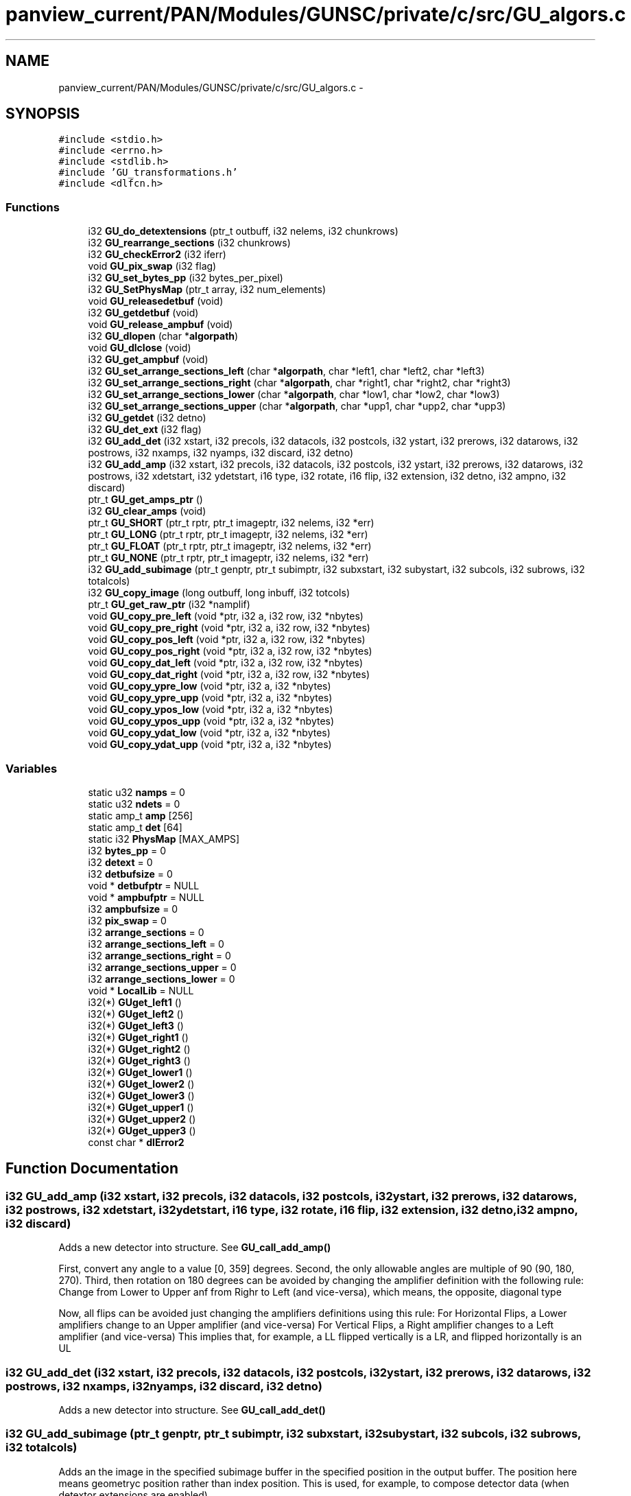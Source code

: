 .TH "panview_current/PAN/Modules/GUNSC/private/c/src/GU_algors.c" 3 "29 May 2012" "Version 10.2" "GUNSC" \" -*- nroff -*-
.ad l
.nh
.SH NAME
panview_current/PAN/Modules/GUNSC/private/c/src/GU_algors.c \- 
.SH SYNOPSIS
.br
.PP
\fC#include <stdio.h>\fP
.br
\fC#include <errno.h>\fP
.br
\fC#include <stdlib.h>\fP
.br
\fC#include 'GU_transformations.h'\fP
.br
\fC#include <dlfcn.h>\fP
.br

.SS "Functions"

.in +1c
.ti -1c
.RI "i32 \fBGU_do_detextensions\fP (ptr_t outbuff, i32 nelems, i32 chunkrows)"
.br
.ti -1c
.RI "i32 \fBGU_rearrange_sections\fP (i32 chunkrows)"
.br
.ti -1c
.RI "i32 \fBGU_checkError2\fP (i32 iferr)"
.br
.ti -1c
.RI "void \fBGU_pix_swap\fP (i32 flag)"
.br
.ti -1c
.RI "i32 \fBGU_set_bytes_pp\fP (i32 bytes_per_pixel)"
.br
.ti -1c
.RI "i32 \fBGU_SetPhysMap\fP (ptr_t array, i32 num_elements)"
.br
.ti -1c
.RI "void \fBGU_releasedetbuf\fP (void)"
.br
.ti -1c
.RI "i32 \fBGU_getdetbuf\fP (void)"
.br
.ti -1c
.RI "void \fBGU_release_ampbuf\fP (void)"
.br
.ti -1c
.RI "i32 \fBGU_dlopen\fP (char *\fBalgorpath\fP)"
.br
.ti -1c
.RI "void \fBGU_dlclose\fP (void)"
.br
.ti -1c
.RI "i32 \fBGU_get_ampbuf\fP (void)"
.br
.ti -1c
.RI "i32 \fBGU_set_arrange_sections_left\fP (char *\fBalgorpath\fP, char *left1, char *left2, char *left3)"
.br
.ti -1c
.RI "i32 \fBGU_set_arrange_sections_right\fP (char *\fBalgorpath\fP, char *right1, char *right2, char *right3)"
.br
.ti -1c
.RI "i32 \fBGU_set_arrange_sections_lower\fP (char *\fBalgorpath\fP, char *low1, char *low2, char *low3)"
.br
.ti -1c
.RI "i32 \fBGU_set_arrange_sections_upper\fP (char *\fBalgorpath\fP, char *upp1, char *upp2, char *upp3)"
.br
.ti -1c
.RI "i32 \fBGU_getdet\fP (i32 detno)"
.br
.ti -1c
.RI "i32 \fBGU_det_ext\fP (i32 flag)"
.br
.ti -1c
.RI "i32 \fBGU_add_det\fP (i32 xstart, i32 precols, i32 datacols, i32 postcols, i32 ystart, i32 prerows, i32 datarows, i32 postrows, i32 nxamps, i32 nyamps, i32 discard, i32 detno)"
.br
.ti -1c
.RI "i32 \fBGU_add_amp\fP (i32 xstart, i32 precols, i32 datacols, i32 postcols, i32 ystart, i32 prerows, i32 datarows, i32 postrows, i32 xdetstart, i32 ydetstart, i16 type, i32 rotate, i16 flip, i32 extension, i32 detno, i32 ampno, i32 discard)"
.br
.ti -1c
.RI "ptr_t \fBGU_get_amps_ptr\fP ()"
.br
.ti -1c
.RI "i32 \fBGU_clear_amps\fP (void)"
.br
.ti -1c
.RI "ptr_t \fBGU_SHORT\fP (ptr_t rptr, ptr_t imageptr, i32 nelems, i32 *err)"
.br
.ti -1c
.RI "ptr_t \fBGU_LONG\fP (ptr_t rptr, ptr_t imageptr, i32 nelems, i32 *err)"
.br
.ti -1c
.RI "ptr_t \fBGU_FLOAT\fP (ptr_t rptr, ptr_t imageptr, i32 nelems, i32 *err)"
.br
.ti -1c
.RI "ptr_t \fBGU_NONE\fP (ptr_t rptr, ptr_t imageptr, i32 nelems, i32 *err)"
.br
.ti -1c
.RI "i32 \fBGU_add_subimage\fP (ptr_t genptr, ptr_t subimptr, i32 subxstart, i32 subystart, i32 subcols, i32 subrows, i32 totalcols)"
.br
.ti -1c
.RI "i32 \fBGU_copy_image\fP (long outbuff, long inbuff, i32 totcols)"
.br
.ti -1c
.RI "ptr_t \fBGU_get_raw_ptr\fP (i32 *namplif)"
.br
.ti -1c
.RI "void \fBGU_copy_pre_left\fP (void *ptr, i32 a, i32 row, i32 *nbytes)"
.br
.ti -1c
.RI "void \fBGU_copy_pre_right\fP (void *ptr, i32 a, i32 row, i32 *nbytes)"
.br
.ti -1c
.RI "void \fBGU_copy_pos_left\fP (void *ptr, i32 a, i32 row, i32 *nbytes)"
.br
.ti -1c
.RI "void \fBGU_copy_pos_right\fP (void *ptr, i32 a, i32 row, i32 *nbytes)"
.br
.ti -1c
.RI "void \fBGU_copy_dat_left\fP (void *ptr, i32 a, i32 row, i32 *nbytes)"
.br
.ti -1c
.RI "void \fBGU_copy_dat_right\fP (void *ptr, i32 a, i32 row, i32 *nbytes)"
.br
.ti -1c
.RI "void \fBGU_copy_ypre_low\fP (void *ptr, i32 a, i32 *nbytes)"
.br
.ti -1c
.RI "void \fBGU_copy_ypre_upp\fP (void *ptr, i32 a, i32 *nbytes)"
.br
.ti -1c
.RI "void \fBGU_copy_ypos_low\fP (void *ptr, i32 a, i32 *nbytes)"
.br
.ti -1c
.RI "void \fBGU_copy_ypos_upp\fP (void *ptr, i32 a, i32 *nbytes)"
.br
.ti -1c
.RI "void \fBGU_copy_ydat_low\fP (void *ptr, i32 a, i32 *nbytes)"
.br
.ti -1c
.RI "void \fBGU_copy_ydat_upp\fP (void *ptr, i32 a, i32 *nbytes)"
.br
.in -1c
.SS "Variables"

.in +1c
.ti -1c
.RI "static u32 \fBnamps\fP = 0"
.br
.ti -1c
.RI "static u32 \fBndets\fP = 0"
.br
.ti -1c
.RI "static amp_t \fBamp\fP [256]"
.br
.ti -1c
.RI "static amp_t \fBdet\fP [64]"
.br
.ti -1c
.RI "static i32 \fBPhysMap\fP [MAX_AMPS]"
.br
.ti -1c
.RI "i32 \fBbytes_pp\fP = 0"
.br
.ti -1c
.RI "i32 \fBdetext\fP = 0"
.br
.ti -1c
.RI "i32 \fBdetbufsize\fP = 0"
.br
.ti -1c
.RI "void * \fBdetbufptr\fP = NULL"
.br
.ti -1c
.RI "void * \fBampbufptr\fP = NULL"
.br
.ti -1c
.RI "i32 \fBampbufsize\fP = 0"
.br
.ti -1c
.RI "i32 \fBpix_swap\fP = 0"
.br
.ti -1c
.RI "i32 \fBarrange_sections\fP = 0"
.br
.ti -1c
.RI "i32 \fBarrange_sections_left\fP = 0"
.br
.ti -1c
.RI "i32 \fBarrange_sections_right\fP = 0"
.br
.ti -1c
.RI "i32 \fBarrange_sections_upper\fP = 0"
.br
.ti -1c
.RI "i32 \fBarrange_sections_lower\fP = 0"
.br
.ti -1c
.RI "void * \fBLocalLib\fP = NULL"
.br
.ti -1c
.RI "i32(*) \fBGUget_left1\fP ()"
.br
.ti -1c
.RI "i32(*) \fBGUget_left2\fP ()"
.br
.ti -1c
.RI "i32(*) \fBGUget_left3\fP ()"
.br
.ti -1c
.RI "i32(*) \fBGUget_right1\fP ()"
.br
.ti -1c
.RI "i32(*) \fBGUget_right2\fP ()"
.br
.ti -1c
.RI "i32(*) \fBGUget_right3\fP ()"
.br
.ti -1c
.RI "i32(*) \fBGUget_lower1\fP ()"
.br
.ti -1c
.RI "i32(*) \fBGUget_lower2\fP ()"
.br
.ti -1c
.RI "i32(*) \fBGUget_lower3\fP ()"
.br
.ti -1c
.RI "i32(*) \fBGUget_upper1\fP ()"
.br
.ti -1c
.RI "i32(*) \fBGUget_upper2\fP ()"
.br
.ti -1c
.RI "i32(*) \fBGUget_upper3\fP ()"
.br
.ti -1c
.RI "const char * \fBdlError2\fP"
.br
.in -1c
.SH "Function Documentation"
.PP 
.SS "i32 GU_add_amp (i32 xstart, i32 precols, i32 datacols, i32 postcols, i32 ystart, i32 prerows, i32 datarows, i32 postrows, i32 xdetstart, i32 ydetstart, i16 type, i32 rotate, i16 flip, i32 extension, i32 detno, i32 ampno, i32 discard)"
.PP
Adds a new detector into structure. See \fBGU_call_add_amp()\fP 
.PP
First, convert any angle to a value [0, 359] degrees. Second, the only allowable angles are multiple of 90 (90, 180, 270). Third, then rotation on 180 degrees can be avoided by changing the amplifier definition with the following rule: Change from Lower to Upper anf from Righr to Left (and vice-versa), which means, the opposite, diagonal type
.PP
Now, all flips can be avoided just changing the amplifiers definitions using this rule: For Horizontal Flips, a Lower amplifiers change to an Upper amplifier (and vice-versa) For Vertical Flips, a Right amplifier changes to a Left amplifier (and vice-versa) This implies that, for example, a LL flipped vertically is a LR, and flipped horizontally is an UL 
.SS "i32 GU_add_det (i32 xstart, i32 precols, i32 datacols, i32 postcols, i32 ystart, i32 prerows, i32 datarows, i32 postrows, i32 nxamps, i32 nyamps, i32 discard, i32 detno)"
.PP
Adds a new detector into structure. See \fBGU_call_add_det()\fP 
.SS "i32 GU_add_subimage (ptr_t genptr, ptr_t subimptr, i32 subxstart, i32 subystart, i32 subcols, i32 subrows, i32 totalcols)"
.PP
Adds an the image in the specified subimage buffer in the specified position in the output buffer. The position here means geometryc position rather than index position. This is used, for example, to compose detector data (when detextor extensions are enabled) 
.PP
\fBParameters:\fP
.RS 4
\fIgenptr\fP pointer to general (complete, output) image buffer 
.br
\fIsubimptr\fP pointer to subimage to be added 
.br
\fIsubxstart\fP lower left x position of subimage in complete image (genptr) 
.br
\fIsubystart\fP lower left y position of subimage in complete image (genptr) 
.br
\fIsubcols\fP number of columns in subimage 
.br
\fIsubrows\fP number of rows in subimage 
.br
\fItotalcols\fP number of cols in complete (general) image 
.RE
.PP

.SS "i32 GU_checkError2 (i32 iferr)"
.PP
Checks dl error 
.SS "i32 GU_clear_amps (void)"
.PP
Clears amplifiers structure 
.SS "void GU_copy_dat_left (void * ptr, i32 a, i32 row, i32 * nbytes)"
.PP
Copies data pixels from left amplifiers 
.PP
\fBParameters:\fP
.RS 4
\fIptr\fP image buffer pointer 
.br
\fIa\fP amplifier index 
.br
\fIrow\fP row number 
.br
\fI*nbytes\fP number of bytes to copy 
.RE
.PP

.SS "void GU_copy_dat_right (void * ptr, i32 a, i32 row, i32 * nbytes)"
.PP
Copies data pixels from right amplifiers 
.PP
\fBParameters:\fP
.RS 4
\fIptr\fP image buffer pointer 
.br
\fIa\fP amplifier index 
.br
\fIrow\fP row number 
.br
\fI*nbytes\fP number of bytes to copy 
.RE
.PP

.SS "i32 GU_copy_image (long outbuff, long inbuff, i32 totcols)"
.PP
Copy image from inbuff to outbuff 
.PP
\fBParameters:\fP
.RS 4
\fIoutput\fP buffer pointer 
.br
\fIinbuff\fP input buffer pointer 
.br
\fItotcols\fP number of columns in input image 
.RE
.PP

.SS "void GU_copy_pos_left (void * ptr, i32 a, i32 row, i32 * nbytes)"
.PP
Copies postscan (overscan) data from left amplifiers 
.PP
\fBParameters:\fP
.RS 4
\fIptr\fP image buffer pointer 
.br
\fIa\fP amplifier index 
.br
\fIrow\fP row number 
.br
\fI*nbytes\fP number of bytes to copy 
.RE
.PP

.SS "void GU_copy_pos_right (void * ptr, i32 a, i32 row, i32 * nbytes)"
.PP
Copies postscan (overscan) data from right amplifiers 
.PP
\fBParameters:\fP
.RS 4
\fIptr\fP image buffer pointer 
.br
\fIa\fP amplifier index 
.br
\fIrow\fP row number 
.br
\fI*nbytes\fP number of bytes to copy 
.RE
.PP

.SS "void GU_copy_pre_left (void * ptr, i32 a, i32 row, i32 * nbytes)"
.PP
Copies prescan data from left amplifiers 
.PP
\fBParameters:\fP
.RS 4
\fIptr\fP image buffer pointer 
.br
\fIa\fP amplifier index 
.br
\fIrow\fP row number 
.br
\fI*nbytes\fP number of bytes to copy 
.RE
.PP

.SS "void GU_copy_pre_right (void * ptr, i32 a, i32 row, i32 * nbytes)"
.PP
Copies prescan data from right amplifiers 
.PP
\fBParameters:\fP
.RS 4
\fIptr\fP image buffer pointer 
.br
\fIa\fP amplifier index 
.br
\fIrow\fP row number 
.br
\fI*nbytes\fP number of bytes to copy 
.RE
.PP

.SS "void GU_copy_ydat_low (void * ptr, i32 a, i32 * nbytes)"
.PP
Copies data from lower amplifiers 
.PP
\fBParameters:\fP
.RS 4
\fIptr\fP image buffer pointer 
.br
\fIa\fP amplifier index 
.br
\fIrow\fP row number 
.br
\fI*nbytes\fP number of bytes to copy 
.RE
.PP

.SS "void GU_copy_ydat_upp (void * ptr, i32 a, i32 * nbytes)"
.PP
Copies data from upper amplifiers 
.PP
\fBParameters:\fP
.RS 4
\fIptr\fP image buffer pointer 
.br
\fIa\fP amplifier index 
.br
\fIrow\fP row number 
.br
\fI*nbytes\fP number of bytes to copy 
.RE
.PP

.SS "void GU_copy_ypos_low (void * ptr, i32 a, i32 * nbytes)"
.PP
Copies y postcan (y overscan) data from lower amplifiers 
.PP
\fBParameters:\fP
.RS 4
\fIptr\fP image buffer pointer 
.br
\fIa\fP amplifier index 
.br
\fIrow\fP row number 
.br
\fI*nbytes\fP number of bytes to copy 
.RE
.PP

.SS "void GU_copy_ypos_upp (void * ptr, i32 a, i32 * nbytes)"
.PP
Copies y postcan (y overscan) data from upper amplifiers 
.PP
\fBParameters:\fP
.RS 4
\fIptr\fP image buffer pointer 
.br
\fIa\fP amplifier index 
.br
\fIrow\fP row number 
.br
\fI*nbytes\fP number of bytes to copy 
.RE
.PP

.SS "void GU_copy_ypre_low (void * ptr, i32 a, i32 * nbytes)"
.PP
Copies y prescan data from lower amplifiers 
.PP
\fBParameters:\fP
.RS 4
\fIptr\fP image buffer pointer 
.br
\fIa\fP amplifier index 
.br
\fIrow\fP row number 
.br
\fI*nbytes\fP number of bytes to copy 
.RE
.PP

.SS "void GU_copy_ypre_upp (void * ptr, i32 a, i32 * nbytes)"
.PP
Copies y prescan data from upper amplifiers 
.PP
\fBParameters:\fP
.RS 4
\fIptr\fP image buffer pointer 
.br
\fIa\fP amplifier index 
.br
\fIrow\fP row number 
.br
\fI*nbytes\fP number of bytes to copy 
.RE
.PP

.SS "i32 GU_det_ext (i32 flag)"
.PP
Enables or disables unscrambling per detector instead of per amplifier. This causes the output unscrambled buffer to be ordered by detector instead as per amplifer [in] flag enable(1) or disable(0) per detector unscrambling 
.SS "void GU_dlclose (void)"
.PP
Closes unscrambling algor 
.SS "i32 GU_dlopen (char * algorpath)"
.PP
Opens reference to unscrambling algorithm 
.PP
\fBParameters:\fP
.RS 4
\fIalgorpath\fP name of the algorithm to be used to unscramble 
.RE
.PP

.SS "i32 GU_do_detextensions (ptr_t outbuff, i32 nelems, i32 chunkrows)"
.PP
Performs the rearranging of the amplifier data so it gets blended into a detector. IN other words, takes the data of each amplifier ibn a given detector and puts them toguether so the complete detector data gets togueter and can be later passed to the fits server to be written as a 'detector extension' 
.PP
\fBParameters:\fP
.RS 4
\fIoutbuff\fP output buffer pointer 
.br
\fInelems\fP number of elements (pixels) in each amplifier 
.br
\fIchunkrows\fP number of rows to blend 
.RE
.PP

.SS "ptr_t GU_FLOAT (ptr_t rptr, ptr_t imageptr, i32 nelems, i32 * err)"
.PP
Unscrambling routine called for FLOAT datatype (32 bits per pixel, float). Selected automatically (dinamically) when the datatype is set in the routine \fBGU_compute()\fP If detector extenions are selected (see \fBGU_det_ext()\fP) then it calls automaticall \fBGU_do_detextensions()\fP 
.PP
\fBParameters:\fP
.RS 4
\fIrptr\fP pointer to raw (incoming) pixels. This is the buffer where the scrambled pixels are. 
.br
\fIimageptr\fP pointer to output buffer. This is the bufefr where the unscrambled data will be wri tten 
.br
\fInelems\fP number of elements (pixels) in the raw buffer 
.br
\fI*err\fP status out 
.RE
.PP

.SS "i32 GU_get_ampbuf (void)"
.PP
Allocates amplifiers buffer based on amplifier structure 
.SS "ptr_t GU_get_amps_ptr ()"
.PP
Gets amplifiers structure pointer 
.SS "ptr_t GU_get_raw_ptr (i32 * namplif)"
.PP
.SS "i32 GU_getdet (i32 detno)"
.PP
Returns index to specified detector number 
.PP
\fBParameters:\fP
.RS 4
\fIdetno\fP detector number inside detectors structure 
.RE
.PP

.SS "i32 GU_getdetbuf (void)"
.PP
Get detector buffer pointer 
.SS "ptr_t GU_LONG (ptr_t rptr, ptr_t imageptr, i32 nelems, i32 * err)"
.PP
Unscrambling routine called for LONG datatype (32 bits per pixel, integer). Selected automatically (dinamically) when the datatype is set in the routine \fBGU_compute()\fP If detector extenions are selected (see \fBGU_det_ext()\fP) then it calls automaticall \fBGU_do_detextensions()\fP 
.PP
\fBParameters:\fP
.RS 4
\fIrptr\fP pointer to raw (incoming) pixels. This is the buffer where the scrambled pixels are. 
.br
\fIimageptr\fP pointer to output buffer. This is the bufefr where the unscrambled data will be wri tten 
.br
\fInelems\fP number of elements (pixels) in the raw buffer 
.br
\fI*err\fP status out 
.RE
.PP

.SS "ptr_t GU_NONE (ptr_t rptr, ptr_t imageptr, i32 nelems, i32 * err)"
.PP
Unscrambling routine when unscrambling is disabled. It basically copies the raw data into the amplifers data without changes 
.PP
\fBParameters:\fP
.RS 4
\fIrptr\fP pointer to raw (incoming) pixels. This is the buffer where the scrambled pixels are. 
.br
\fIimageptr\fP pointer to output buffer. This is the bufefr where the unscrambled data will be wri tten 
.br
\fInelems\fP number of elements (pixels) in the raw buffer 
.br
\fI*err\fP status out 
.RE
.PP

.SS "void GU_pix_swap (i32 flag)"
.PP
swap bytes in the pixel if requested 
.SS "i32 GU_rearrange_sections (i32 chunkrows)"
.PP
Rearrange data based on the pointer of the arrange algors (\fBGU_copy_ydat_upp()\fP etc) selected with \fBGU_set_arrange_sections_upper()\fP etc) 
.PP
\fBParameters:\fP
.RS 4
\fIchunkrows\fP number of rows to arrange 
.RE
.PP

.SS "void GU_release_ampbuf (void)"
.PP
Releases amplifiers buffer 
.SS "void GU_releasedetbuf (void)"
.PP
Releases detectors buffer 
.SS "i32 GU_set_arrange_sections_left (char * algorpath, char * left1, char * left2, char * left3)"
.PP
Arranges sections order. This is called dinamically. See \fBGU_call_set_order_left()\fP Based on the specified directive it will fill the algor to use. 
.SS "i32 GU_set_arrange_sections_lower (char * algorpath, char * low1, char * low2, char * low3)"
.PP
Arranges sections order. This is called dinamically. See \fBGU_call_set_order_lower()\fP 
.SS "i32 GU_set_arrange_sections_right (char * algorpath, char * right1, char * right2, char * right3)"
.PP
Arranges sections order. This is called dinamically. See \fBGU_call_set_order_right()\fP 
.SS "i32 GU_set_arrange_sections_upper (char * algorpath, char * upp1, char * upp2, char * upp3)"
.PP
Arranges sections order. This is called dinamically. See \fBGU_call_set_order_upper()\fP 
.SS "i32 GU_set_bytes_pp (i32 bytes_per_pixel)"
.PP
Sets the number of bytes per pixel 
.PP
\fBParameters:\fP
.RS 4
\fIbytes_per_pixel\fP number of bytes per pixel (usually 2 or 4) 
.RE
.PP

.SS "i32 GU_SetPhysMap (ptr_t array, i32 num_elements)"
.PP
Sets the physical map between amplifiers and output extensions 
.PP
\fBParameters:\fP
.RS 4
\fIarray\fP array of integers with the order. The array index is the amplifier, the value the output position 
.br
\fInum_elements\fP numbe rof elements in the array 
.RE
.PP

.SS "ptr_t GU_SHORT (ptr_t rptr, ptr_t imageptr, i32 nelems, i32 * err)"
.PP
Unscrambling routine called for SHORT datatype (16 bits per pixel, integer). Selected automatically (dinamically) when the datatype is set in the routine \fBGU_compute()\fP If detector extenions are selected (see \fBGU_det_ext()\fP) then it calls automaticall \fBGU_do_detextensions()\fP 
.PP
\fBParameters:\fP
.RS 4
\fIrptr\fP pointer to raw (incoming) pixels. This is the buffer where the scrambled pixels are. 
.br
\fIimageptr\fP pointer to output buffer. This is the bufefr where the unscrambled data will be written 
.br
\fInelems\fP number of elements (pixels) in the raw buffer 
.br
\fI*err\fP status out 
.RE
.PP

.SH "Variable Documentation"
.PP 
.SS "amp_t \fBamp\fP[256]\fC [static]\fP"
.PP
.SS "void* \fBampbufptr\fP = NULL"
.PP
.SS "i32 \fBampbufsize\fP = 0"
.PP
.SS "i32 \fBarrange_sections\fP = 0"
.PP
.SS "i32 \fBarrange_sections_left\fP = 0"
.PP
.SS "i32 \fBarrange_sections_lower\fP = 0"
.PP
.SS "i32 \fBarrange_sections_right\fP = 0"
.PP
.SS "i32 \fBarrange_sections_upper\fP = 0"
.PP
.SS "i32 \fBbytes_pp\fP = 0"
.PP
.SS "amp_t \fBdet\fP[64]\fC [static]\fP"
.PP
.SS "void* \fBdetbufptr\fP = NULL"
.PP
.SS "i32 \fBdetbufsize\fP = 0"
.PP
.SS "i32 \fBdetext\fP = 0"
.PP
.SS "const char* \fBdlError2\fP"
.PP
.SS "i32(*) \fBGUget_left1\fP()"
.PP
.SS "i32(*) \fBGUget_left2\fP()"
.PP
.SS "i32(*) \fBGUget_left3\fP()"
.PP
.SS "i32(*) \fBGUget_lower1\fP()"
.PP
.SS "i32(*) \fBGUget_lower2\fP()"
.PP
.SS "i32(*) \fBGUget_lower3\fP()"
.PP
.SS "i32(*) \fBGUget_right1\fP()"
.PP
.SS "i32(*) \fBGUget_right2\fP()"
.PP
.SS "i32(*) \fBGUget_right3\fP()"
.PP
.SS "i32(*) \fBGUget_upper1\fP()"
.PP
.SS "i32(*) \fBGUget_upper2\fP()"
.PP
.SS "i32(*) \fBGUget_upper3\fP()"
.PP
.SS "void* \fBLocalLib\fP = NULL"
.PP
.SS "u32 \fBnamps\fP = 0\fC [static]\fP"
.PP
.SS "u32 \fBndets\fP = 0\fC [static]\fP"
.PP
.SS "i32 \fBPhysMap\fP[MAX_AMPS]\fC [static]\fP"
.PP
.SS "i32 \fBpix_swap\fP = 0"
.PP
.SH "Author"
.PP 
Generated automatically by Doxygen for GUNSC from the source code.
